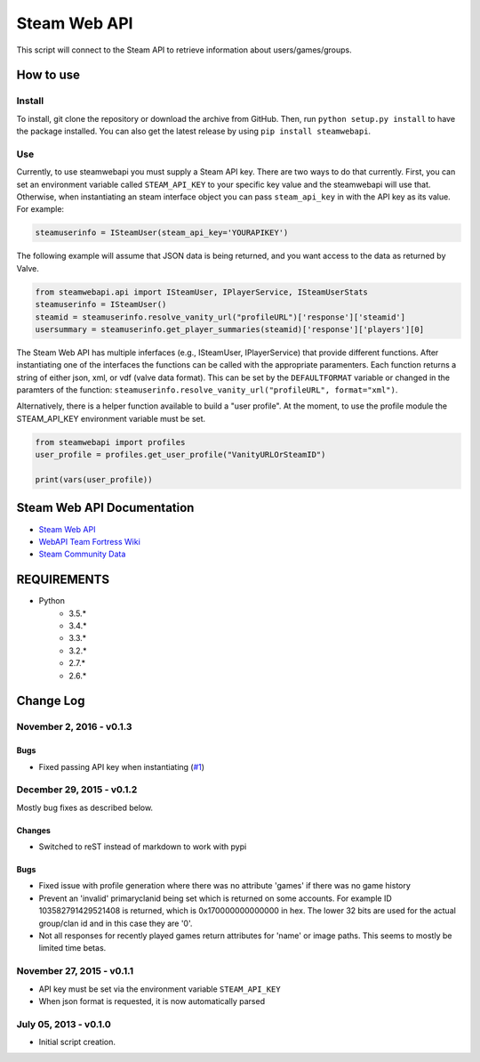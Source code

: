 Steam Web API 
-------------

|buildstatus|

This script will connect to the Steam API to retrieve information about
users/games/groups. 

How to use
~~~~~~~~~~

Install
^^^^^^^

To install, git clone the repository or download the archive from GitHub.
Then, run ``python setup.py install`` to have the package installed. You can also
get the latest release by using ``pip install steamwebapi``.

Use
^^^

Currently, to use steamwebapi you must supply a Steam API key. There are two
ways to do that currently. First, you can set an environment variable called
``STEAM_API_KEY`` to your specific key value and the steamwebapi will use that.
Otherwise, when instantiating an steam interface object you can pass 
``steam_api_key`` in with the API key as its value. For example:

.. code:: python

    steamuserinfo = ISteamUser(steam_api_key='YOURAPIKEY')


The following example will assume that JSON data is being returned, and you
want access to the data as returned by Valve.

.. code:: python

    from steamwebapi.api import ISteamUser, IPlayerService, ISteamUserStats
    steamuserinfo = ISteamUser()
    steamid = steamuserinfo.resolve_vanity_url("profileURL")['response']['steamid']
    usersummary = steamuserinfo.get_player_summaries(steamid)['response']['players'][0]


The Steam Web API has multiple inferfaces (e.g., ISteamUser, IPlayerService)
that provide different functions. After instantiating one of the interfaces
the functions can be called with the appropriate paramenters. Each function 
returns a string of either json, xml, or vdf (valve data format). This can be
set by the ``DEFAULTFORMAT`` variable or changed in the paramters of the
function: ``steamuserinfo.resolve_vanity_url("profileURL", format="xml")``.

Alternatively, there is a helper function available to build a "user profile".
At the moment, to use the profile module the STEAM_API_KEY environment variable
must be set.

.. code:: python

    from steamwebapi import profiles
    user_profile = profiles.get_user_profile("VanityURLOrSteamID")

    print(vars(user_profile))


Steam Web API Documentation
~~~~~~~~~~~~~~~~~~~~~~~~~~~

* `Steam Web API <https://developer.valvesoftware.com/wiki/Steam_Web_API>`_
* `WebAPI Team Fortress Wiki <http://wiki.teamfortress.com/wiki/WebAPI>`_
* `Steam Community Data <https://partner.steamgames.com/documentation/community_data>`_

REQUIREMENTS
~~~~~~~~~~~~

* Python
    * 3.5.*
    * 3.4.*
    * 3.3.*
    * 3.2.*
    * 2.7.*
    * 2.6.*

.. |buildstatus| image:: https://travis-ci.org/shawnsilva/steamwebapi.svg?branch=master
    :target: https://travis-ci.org/shawnsilva/steamwebapi

Change Log
~~~~~~~~~~

November 2, 2016 - v0.1.3
^^^^^^^^^^^^

Bugs
....

* Fixed passing API key when instantiating (`#1 <https://github.com/shawnsilva/steamwebapi/pull/1>`_)

December 29, 2015 - v0.1.2
^^^^^^^^^^^^^^^^^^^^^^^^^^

Mostly bug fixes as described below.

Changes
.......

* Switched to reST instead of markdown to work with pypi

Bugs
....

* Fixed issue with profile generation where there was no attribute 'games' if there was no game history
* Prevent an 'invalid' primaryclanid being set which is returned on some accounts. For example ID 103582791429521408 is returned, which is 0x170000000000000 in hex. The lower 32 bits are used for the actual group/clan id and in this case they are '0'.
* Not all responses for recently played games return attributes for 'name' or image paths. This seems to mostly be limited time betas.

November 27, 2015 - v0.1.1
^^^^^^^^^^^^^^^^^^^^^^^^^^

* API key must be set via the environment variable ``STEAM_API_KEY``
* When json format is requested, it is now automatically parsed

July 05, 2013 - v0.1.0
^^^^^^^^^^^^^^^^^^^^^^

* Initial script creation.


